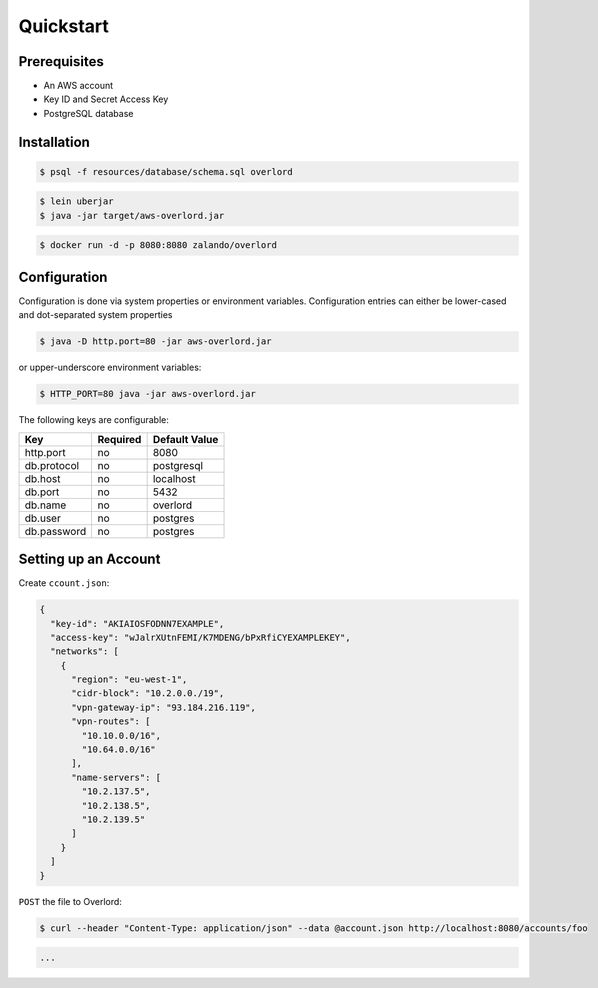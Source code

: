 ==========
Quickstart
==========

Prerequisites
=============

* An AWS account
* Key ID and Secret Access Key
* PostgreSQL database

Installation
============

.. code-block:: bash

    $ psql -f resources/database/schema.sql overlord

.. code-block:: bash

    $ lein uberjar
    $ java -jar target/aws-overlord.jar

.. code-block:: bash

    $ docker run -d -p 8080:8080 zalando/overlord

.. _configuration:

Configuration
=============

Configuration is done via system properties or environment variables.
Configuration entries can either be lower-cased and dot-separated system properties

.. code-block:: bash

    $ java -D http.port=80 -jar aws-overlord.jar
    
or upper-underscore environment variables:
    
.. code-block:: bash

    $ HTTP_PORT=80 java -jar aws-overlord.jar

The following keys are configurable:

===========  ========  =============
Key          Required  Default Value 
===========  ========  =============
http.port    no        8080 
db.protocol  no        postgresql
db.host      no        localhost 
db.port      no        5432 
db.name      no        overlord 
db.user      no        postgres 
db.password  no        postgres 
===========  ========  =============

Setting up an Account
=====================

Create ``ccount.json``:

.. code-block:: json

    {
      "key-id": "AKIAIOSFODNN7EXAMPLE",
      "access-key": "wJalrXUtnFEMI/K7MDENG/bPxRfiCYEXAMPLEKEY",
      "networks": [
        {
          "region": "eu-west-1",
          "cidr-block": "10.2.0.0./19",
          "vpn-gateway-ip": "93.184.216.119",
          "vpn-routes": [
            "10.10.0.0/16",
            "10.64.0.0/16"
          ],
          "name-servers": [
            "10.2.137.5",
            "10.2.138.5",
            "10.2.139.5"
          ]
        }
      ]
    }

``POST`` the file to Overlord:

.. code-block:: bash

    $ curl --header "Content-Type: application/json" --data @account.json http://localhost:8080/accounts/foo

.. code-block:: log

    ...